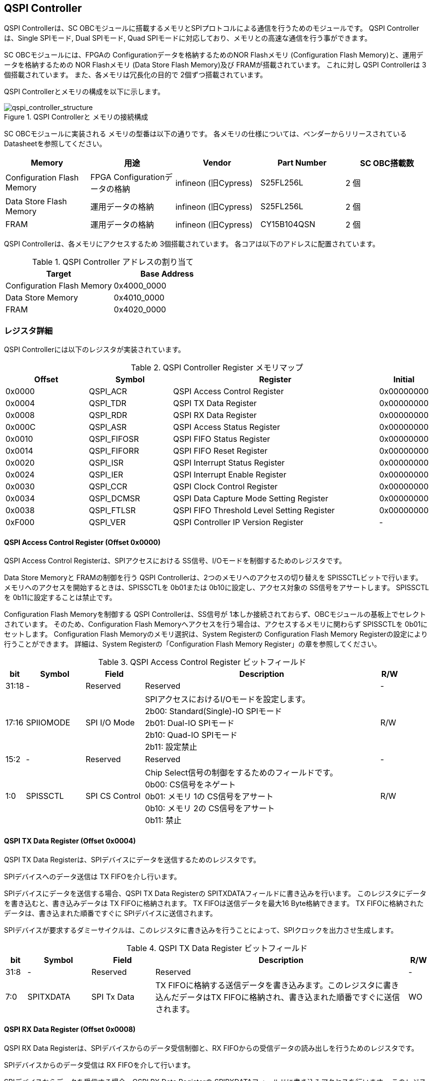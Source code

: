 == QSPI Controller

QSPI Controllerは、SC OBCモジュールに搭載するメモリとSPIプロトコルによる通信を行うためのモジュールです。
QSPI Controllerは、Single SPIモード, Dual SPIモード, Quad SPIモードに対応しており、メモリとの高速な通信を行う事ができます。

SC OBCモジュールには、FPGAの Configurationデータを格納するためのNOR Flashメモリ (Configuration Flash Memory)と、運用データを格納するための NOR Flashメモリ (Data Store Flash Memory)及び FRAMが搭載されています。
これに対し QSPI Controllerは 3個搭載されています。
また、各メモリは冗長化の目的で 2個ずつ搭載されています。

QSPI Controllerとメモリの構成を以下に示します。

.QSPI Controllerと メモリの接続構成
image::qspi_controller_structure.png[qspi_controller_structure]

SC OBCモジュールに実装される メモリの型番は以下の通りです。
各メモリの仕様については、ベンダーからリリースされている Datasheetを参照してください。

[cols=",,,,",options="header",]
|===
|Memory                     |用途                           |Vendor               |Part Number |SC OBC搭載数
|Configuration Flash Memory |FPGA Configurationデータの格納 |infineon (旧Cypress) |S25FL256L   |2 個
|Data Store Flash Memory    |運用データの格納               |infineon (旧Cypress) |S25FL256L   |2 個
|FRAM                       |運用データの格納               |infineon (旧Cypress) |CY15B104QSN |2 個
|===

QSPI Controllerは、各メモリにアクセスするため 3個搭載されています。
各コアは以下のアドレスに配置されています。

.QSPI Controller アドレスの割り当て
[cols=",",options="header",]
|===
|Target                     |Base Address
|Configuration Flash Memory |0x4000_0000
|Data Store Memory          |0x4010_0000
|FRAM                       |0x4020_0000
|===

=== レジスタ詳細

QSPI Controllerには以下のレジスタが実装されています。

.QSPI Controller Register メモリマップ
[cols="4,4,10,2",options="header",]
|===
|Offset |Symbol      |Register |Initial
|0x0000 |QSPI_ACR    |QSPI Access Control Register               |0x00000000
|0x0004 |QSPI_TDR    |QSPI TX Data Register                      |0x00000000
|0x0008 |QSPI_RDR    |QSPI RX Data Register                      |0x00000000
|0x000C |QSPI_ASR    |QSPI Access Status Register                |0x00000000
|0x0010 |QSPI_FIFOSR |QSPI FIFO Status Register                  |0x00000000
|0x0014 |QSPI_FIFORR |QSPI FIFO Reset Register                   |0x00000000
|0x0020 |QSPI_ISR    |QSPI Interrupt Status Register             |0x00000000
|0x0024 |QSPI_IER    |QSPI Interrupt Enable Register             |0x00000000
|0x0030 |QSPI_CCR    |QSPI Clock Control Register                |0x00000000
|0x0034 |QSPI_DCMSR  |QSPI Data Capture Mode Setting Register    |0x00000000
|0x0038 |QSPI_FTLSR  |QSPI FIFO Threshold Level Setting Register |0x00000000
|0xF000 |QSPI_VER    |QSPI Controller IP Version Register        |-
|===

==== QSPI Access Control Register (Offset 0x0000)

QSPI Access Control Registerは、SPIアクセスにおける SS信号、I/Oモードを制御するためのレジスタです。

Data Store Memoryと FRAMの制御を行う QSPI Controllerは、2つのメモリへのアクセスの切り替えを SPISSCTLビットで行います。
メモリへのアクセスを開始するときは、SPISSCTLを 0b01または 0b10に設定し、アクセス対象の SS信号をアサートします。
SPISSCTLを 0b11に設定することは禁止です。

Configuration Flash Memoryを制御する QSPI Controllerは、SS信号が 1本しか接続されておらず、OBCモジュールの基板上でセレクトされています。
そのため、Configuration Flash Memoryへアクセスを行う場合は、アクセスするメモリに関わらず SPISSCTLを 0b01にセットします。
Configuration Flash Memoryのメモリ選択は、System Registerの Configuration Flash Memory Registerの設定により行うことができます。
詳細は、System Registerの「Configuration Flash Memory Register」の章を参照してください。

.QSPI Access Control Register ビットフィールド
[cols="1,3,3,12,1",options="header",]
|===
|bit   |Symbol    |Field          |Description |R/W
|31:18 |-         |Reserved       |Reserved    |-
|17:16 |SPIIOMODE |SPI I/O Mode   |SPIアクセスにおけるI/Oモードを設定します。 +
                               2b00: Standard(Single)-IO SPIモード +
                               2b01: Dual-IO SPIモード +
                               2b10: Quad-IO SPIモード +
                               2b11: 設定禁止                                  |R/W
|15:2  |-         |Reserved       |Reserved                                        |-
|1:0   |SPISSCTL  |SPI CS Control |Chip Select信号の制御をするためのフィールドです。 +
                               0b00: CS信号をネゲート +
                               0b01: メモリ 1の CS信号をアサート +
                               0b10: メモリ 2の CS信号をアサート +
                               0b11: 禁止                                      |R/W
|===

==== QSPI TX Data Register (Offset 0x0004)

QSPI TX Data
Registerは、SPIデバイスにデータを送信するためのレジスタです。

SPIデバイスへのデータ送信は TX FIFOを介し行います。

SPIデバイスにデータを送信する場合、QSPI TX Data Registerの SPITXDATAフィールドに書き込みを行います。
このレジスタにデータを書き込むと、書き込みデータは TX FIFOに格納されます。 TX FIFOは送信データを最大16 Byte格納できます。
TX FIFOに格納されたデータは、書き込まれた順番ですぐに SPIデバイスに送信されます。

SPIデバイスが要求するダミーサイクルは、このレジスタに書き込みを行うことによって、SPIクロックを出力させ生成します。

.QSPI TX Data Register ビットフィールド
[cols="1,3,3,12,1",options="header",]
|===
|bit  |Symbol    |Field       |Description                                                                                                                          |R/W
|31:8 |-         |Reserved    |Reserved                                                                                                                             |-
|7:0  |SPITXDATA |SPI Tx Data |TX FIFOに格納する送信データを書き込みます。このレジスタに書き込んだデータはTX FIFOに格納され、書き込まれた順番ですぐに送信されます。 |WO
|===

==== QSPI RX Data Register (Offset 0x0008)

QSPI RX Data Registerは、SPIデバイスからのデータ受信制御と、RX FIFOからの受信データの読み出しを行うためのレジスタです。

SPIデバイスからのデータ受信は RX FIFOを介して行います。

SPIデバイスからデータを受信する場合、QSPI RX Data Registerの SPIRXDATAフィールドに書き込みアクセスを行います。
このレジスタに書き込む値は何も影響しません。
SPIRXDATAビットの書き込みが行われると、SPIデバイスに対し SPIクロックが送信され、SPIデバイスはそのクロックに同期しデータを出力します。
SPIデバイスの出力データは、RX FIFOに格納されます。
RX FIFOは 最大 16 Byteのデータを格納する事ができます。

RX FIFOに格納されたデータを読み出す場合、QSPI RX Data Registerの SPIRXDATAフィールドに読み出しアクセスを行います。
データは SPIデバイスから出力された順に読み出されます。

QSPI Data Capture Mode Setting Registerの DTCAPTビットが"1" にセットされている時、SPIRXDATAフィールドの書き込み時だけではなく、QSPI TX Data Registerの書き込み時も、RX FIFOにデータが格納されます。
この時 RX FIFOに格納されているデータは SPITXDATAに書き込んだデータ (SPIに出力されているデータ)となります。

.QSPI RX Data Register ビットフィールド
[cols="1,3,3,12,1",options="header",]
|===
|bit  |Symbol    |Field       |Description                                                                                                                                                          |R/W
|31:8 |-         |Reserved    |Reserved                                                                                                                                                             |-
|7:0  |SPIRXDATA |SPI Rx Data |このレジスタへの書き込み時は、SPIクロックを送信しデバイスからのデータ受信を行います。このレジスタの読み出し時は、RX FIFOに格納されたデータが古い順に読み出されます。 |R/W
|===

==== QSPI Access Status Register (Offset 0x000C)

QSPI Access Status Registerは、QSPI Controllerの実行ステータスを確認するためのレジスタです。

QSPI Controllerは、QSPI TX Data Registerへの書き込み、QSPI Rx Data Registerへの書き込み、QSPI Access Control Registerの SPI SS Controlレジスタの書き込み時に Busy状態となり、SPIが未使用状態になると Idle状態に戻ります。

.QSPI Access Status Register ビットフィールド
[cols="1,3,3,12,1",options="header",]
|===
|bit  |Symbol  |Field           |Description                                  |R/W
|31:1 |-       |Reserved        |Reserved                                     |-
|0    |SPIBUSY |SPI Status Busy |QSPI Controllerの実行ステータスを表示します。 +
0: Idle状態 +
1: Busy状態 |RO
|===

==== QSPI FIFO Status Register (Offset 0x0010)

QSPI FIFO Status Registerは、TX FIFO/RX FIFOの状態を示すレジスタです。

.QSPI FIFO Status Register ビットフィールド
[cols="1,3,3,12,1",options="header",]
|===
|bit   |Symbol    |Field            |Description                                           |R/W
|31:21 |-         |Reserved         |Reserved                                              |-
|20:16 |TXFIFOCAP |TX FIFO Capacity |TX FIFOに格納されているデータ量を示すフィールドです。 |RO
|15:5  |-         |Reserved         |Reserved                                              |-
|4:0   |RXFIFOCAP |RX FIFO Capacity |RX FIFOに格納されているデータ量を示すフィールドです。 |RO
|===

==== QSPI FIFO Reset Register (Offset 0x0014)

QSPI FIFO Reset Registerは、TX FIFO/RX FIFOのリセット制御(データ消去)を行うためのレジスタです。
何らかの理由によりFIFOのクリアを行いたい場合にこのレジスタを使用します。

.QSPI FIFO Reset Register ビットフィールド
[cols="1,3,3,12,1",options="header",]
|===
|bit   |Symbol    |Field         |Description                                                          |R/W
|31:17 |-         |Reserved      |Reserved                                                             |-
|16    |TXFIFORST |TX FIFO Reset |本ビットに1をセットすると、TX FIFOがクリアされデータが消去されます。 |WO
|15:1  |-         |Reserved      |Reserved                                                             |-
|0     |RXFIFORST |RX FIFO Reset |本ビットに1をセットすると、RX FIFOがクリアされデータが消去されます。 |WO
|===

==== QSPI Interrupt Status Register (Offset: 0x0020)

QSPI Interrupt Status Registerは、QSPI Controllerの割り込みステータスレジスタです。
全ての割り込みビットは ”1"をセットするとクリアする事ができます。

.QSPI Interrupt Status Register ビットフィールド
[cols="1,3,3,12,1",options="header",]
|===
|bit   |Symbol    |Field                   |Description                                                                                                                                      |R/W
|31:27 |-         |Reserved                |Reserved                                                                                                                                         |-
|26    |TXFIFOUTH |TX FIFO Under Threshold |TX FIFOに格納されたデータが設定した閾値を下回った事を示すビットです。
                                       TX FIFOに格納されるデータ量が QSPI FIFO Threshold Level Setting Registerの TXFIFOUTHLフィールドよりも少なくなった場合に本ビットがセットされます。|R/WC
|25    |TXFIFOOVF |TX FIFO Overflow        |TX FIFOの Overflowが発生したことを示すビットです。TX FIFOが Fullの状態で QSPI TX Data Registerに書き込みを行うと本ビットがセットされます。       |R/WC
|24    |TXFIFOUDF |TX FIFO Underflow       |TX FIFOの Underflowが発生したことを示すビットです。
                                       この割り込みは通常の状態で発生する事はありません。この割り込みが発生した場合は、本モジュールをリセットしてください。                             |R/WC
|23:19 |-         |Reserved                |Reserved                                                                                                                                         |-
|18    |RXFIFOOTH |RX FIFO Over Threshold  |RX FIFOに格納されたデータが設定した閾値を上回った事を示すビットです。
                                       RX FIFOに格納されるデータ量が QSPI FIFO Threshold Level Setting Registerの RXFIFOOTHLフィールドよりも多くなった場合に本ビットがセットされます。  |R/WC
|17    |RXFIFOOVF |RX FIFO Overflow        |RX FIFOの Overflowが発生したことを示すビットです。RX FIFOが Fullの状態でデータ受信を行うと本ビットがセットされます。 |R/WC
|16    |RXFIFOUDF |RX FIFO Underflow       |RX FIFOの Underflowが発生したことを示すビットです。RX FIFOが Emptyの状態で QSPI RX Data Registerの読み出しを行うと本ビットがセットされます。     |R/WC
|15:1  |-         |Reserved                |Reserved                                                                                                                                         |-
|0     |SPICTRLDN |SPI Control Done        |SPI制御が完了した事を示すビットです。
                                       QSPI Controllerの実行ステータス(QSPI Access Status Register: SPI Status Busyビット)が BusyからIdleに変化した時、本ビットが 1にセットされます。   |R/WC
|===

==== QSPI Interrupt Enable Register (Offset: 0x0024)

QSPI Interrupt Enable Registerは、QSPI Controllerの割り込みイベントを割り込み信号に通知する設定を行うためのレジスタです。

.QSPI Interrupt Enable Register ビットフィールド
[cols="1,3,3,12,1",options="header",]
|===
|bit   |Symbol       |Field                          |Description                                                                  |R/W
|31:27 |-            |Reserved                       |Reserved                                                                     |-
|26    |TXFIFOUTHEMB |TX FIFO Under Threshold Enable |TXFIFOUTHイベントが発生した時に割り込み信号を発生させるかどうかを設定します。|R/W
|25    |TXFIFOOVFEMB |TX FIFO Overflow Enable        |TXFIFOOVFイベントが発生した時に割り込み信号を発生させるかどうかを設定します。|R/W
|24    |TXFIFOUDFEMB |TX FIFO Underflow Enable       |TXFIFOUDFイベントが発生した時に割り込み信号を発生させるかどうかを設定します。|R/W
|23:19 |-            |Reserved                       |Reserved                                                                     |-
|18    |RXFIFOOTHEMB |RX FIFO Over Threshold Enable  |RXFIFOOTHイベントが発生した時に割り込み信号を発生させるかどうかを設定します。|R/W
|17    |RXFIFOOVFEMB |RX FIFO Overflow Enable        |RXFIFOOVFイベントが発生した時に割り込み信号を発生させるかどうかを設定します。|R/W
|16    |RXFIFOUDFEMB |RX FIFO Underflow Enable       |RXFIFOUDFイベントが発生した時に割り込み信号を発生させるかどうかを設定します。|R/W
|15:1  |-            |Reserved                       |Reserved |-
|0     |SPIBUSYDNEMB |SPI Status Busy Done Enable    |SPIBUSYDNイベントが発生した時に割り込み信号を発生させるかどうかを設定します。|R/W
|===

==== QSPI Clock Control Register (Offset 0x0030)

QSPI Clock Control
Registerは、SPIクロックの周波数、極性、位相設定を制御するためのレジスタです。

.QSPI Clock Control Register ビットフィールド
[cols="1,3,3,12,1",options="header",]
|===
|bit   |Symbol |Field              |Description                                                                                         |R/W
|31:21 |-      |Reserved           |Reserved                                                                                            |-
|20    |SCKPOL |SPI Clock Polarity |SPIクロックのクロック極性(CPOL)を設定します。 +
                                0: Idle時のクロックを Low Levelとする +
                                1: Idle時のクロックを High Levelとする                                                              |R/W
|19:17 |-      |Reserved           |Reserved |-
|16    |SCKPHA |SPI Clock Phase    |SPIクロックのクロック位相(CPHA)を設定します。 +
                                0: Data sampling: Rise Edge / Data Shift: Fall Edge +
                                1: Data sampling: Fall Edge / Data Shift: Rise Edge                                                 |R/W
|15:12 |-      |Reserved           |Reserved                                                                                                                                                     |-
|11:0  |SCKDIV |SPI Clock Divide   |システムクロックに対するSPIクロックの分周数を設定します。
                                本フィールドに0(最小値)をセットした場合、SPI Clockはシステムクロックを2分周した周波数で動作します。 |R/W
|===

SPIクロックの周波数(fSCLK)は、システムクロック(fSYS)と SCKDIVの設定により以下のように計算されます。

[stem]
++++
fSCLK[MHz] = \frac{fSYS[MHz]}{2(SCKDIV+1)}
++++

==== QSPI Data Capture Mode Setting Register (Offset 0x0034)

QSPI Data Capture Mode Setting Registerは、RX FIFOにデータを取り込む条件を設定するためのレジスタです。
このレジスタをセットすることで、QSPI RX Data Registerへの書き込みアクセスを行った時だけではなく、QSPI TX Data Registerへの書き込みを行った時もデータの取り込みを行う事ができます。
これにより SPIデバイスへの「送信フェーズ」「ダミーフェーズ」を含めた全てのフェーズのデータを取り込むことができます。

.QSPI Data Capture Mode Setting Register ビットフィールド
[cols="1,3,3,12,1",options="header",]
|===
|bit  |Symbol |Field        |Description                                                        |R/W
|31:1 |-      |Reserved     |Reserved                                                           |-
|0    |DTCAPT |Data Capture |RX FIFOにデータを取り込む条件を設定します。 +
                          0: QSPI RX Data Registerの書き込み時のみ +
                          1: QSPI TX Data Registerと QSPI RX Data Registerの両方の書き込み時 |R/W
|===

==== QSPI FIFO Threshold Level Setting Register (Offset 0x0038)

QSPI FIFO Threshold Level Setting Registerは、TX FIFO/RX FIFOのデータ量に応じた割り込み出力を行うための設定レジスタです。

.QSPI FIFO Threshold Level Setting Register ビットフィールド
[cols="1,3,3,12,1",options="header",]
|===
|bit   |Symbol     |Field                         |Description                                                                                |R/W
|31:21 |-          |Reserved                      |Reserved                                                                                   |-
|20:16 |TXFIFOUTHL |TX FIFO Under Threshold Level |TXFIFOUTH割り込みを発生させる TX FIFOのデータ格納量の閾値を設定するためのフィールドです。
                                             本フィールドに 0または最大値を設定した場合 TXFIFOUTHは無効となり、割り込みは発生しません。 |R/W
|15:5  |-          |Reserved                      |Reserved                                                                                   |-
|4:0   |RXFIFOOTHL |RX FIFO Over Threshold Level  |RXFIFOOTH割り込みを発生させる RX FIFOのデータ格納料の閾値を設定するためのフィールドです。
                                             本フィールドに 0または最大値を設定した場合 RXFIFOOTHは無効となり、割り込みは発生しません。 |R/W
|===

==== QSPI Controller IP Version Register (Offset: 0xF000)

QSPI Controller IPコアバージョンの管理レジスタです。

.QSPI Controller IP Version Register ビットフィールド
[cols="1,3,3,12,1",options="header",]
|===
|bit   |Symbol |Field                            |Description                              |R/W
|31:24 |MAJVER |QSPI Controller IP Major Version |QSPI ControllerコアのMajor Versionです。 |RO
|23:16 |MINVER |QSPI Controller IP Minor Version |QSPI ControllerコアのMinor Versionです。 |RO
|15:0  |PATVER |QSPI Controller IP Patch Version |QSPI ControllerコアのPatch Versionです。 |RO
|===

=== QSPIアクセス手順

この章では、Infineon製Flash Memory 「S25FL256L」を例に、QSPI Controllerによる Flashメモリの書き込み、読み出しを行うための手順を説明します。

==== データ書き込み操作手順例

本章では、Quad Page ProgramコマンドによるFlash Memoryへのデータ書き込みの手順を説明します。
CPOL=0、CPHA=0に設定した時のSPI Interface波形と手順を以下に示します。

.Quad Page Program アクセス波形
image::quad_page_program_acc_seq.png[quad_page_program_acc_seq]

以下の手順は、メモリ 1にアクセスする場合のレジスタ設定例を示しています。
Configuration Flash Memoryを除き、メモリ 2にアクセスする場合は、QSPI Access Control Registerの SPISSCTLを 0x01から 0x02に置き換えて下さい。

A::
  QSPI Access Control Registerを設定します。
  SPI I/O Modeは Standard(Single)-IO SPIモード、SPI SS Controlは"1"とするため、0x00000001を書き込みます。
  書き込み後、SPI_CS信号がアクティブ状態(Low level)に変化します。
B::
  QSPI TX Data Registerに 1 ByteのInstruction(Quad Page Program: 0x32)と 3 Byteの Addressを書き込みます。 QSPI TX Data Registerに書き込まれたデータからSPIデバイスに順次送信されます。
C::
  Bで書き込んだ全てのデータの送信完了後に、QSPI Access Control Registerに0x00020001を書き込み、SPI I/O ModeをQuad-IO SPIモードに変更します。
D::
  Flash MemoryへのWriteデータをQSPI TX Data Registerに書き込み、データ送信を行います。
  TX FIFOは送信するデータを最大16Byteまで格納することができます。
  TX FIFOの容量を超えるサイズのデータを送信する場合は、TX FIFOが OverflowしないようQSPI TX Data Registerへの書き込み間隔を調整する必要があります。
  TX_FIFOのデータ格納量のステータスは、QSPI FIFO Status RegisterやTX_FIFO関連の割り込み要因により確認することができます。
E::
  Dで書き込んだ全てのデータの送信完了後に、QSPI Access Control Registerに0x0000_0000を書き込みSPICS信号をインアクティブ状態(High level)に変化させ、SPIアクセスを終了します。

CからD時の遷移を除いた全てのフェーズの切り替わりには、QSPI Controllerの実行ステータスを確認し、必ずIdle状態となってから次の操作を実行する必要があります。
実行ステータスの確認方法は以下の2通りがあります。

* QSPI Access Status Registerの監視
* SPICTRLDN割り込みの検出

QSPI Controllerの実行ステータスがBusyの状態で次の操作が実行された場合、SPIアクセスは不適切なフォーマットで転送される可能性があります。

==== データ読み出し操作手順例

本章では、Quad I/O ReadコマンドによるFlash Memoryからのデータ読み出しの手順を説明します。
CPOL=0、CPHA=0に設定した時のSPI Interfaceの波形と手順を以下に示します。

.Quad I/O Read アクセス波形
image::quad_io_read_acc_seq.png[quad_io_read_acc_seq]

以下の手順は、メモリ 1にアクセスする場合のレジスタ設定例を示しています。
Configuration Flash Memoryを除き、メモリ 2にアクセスする場合は、QSPI Access Control Registerの SPISSCTLを 0x01から 0x02に置き換えて下さい。

A::
  QSPI Access Control Registerを設定します。
  SPI I/O ModeはStandard(Single)-IO SPIモード、SPI SS Controlは1とするため、0x00000001を書き込みます。
  書き込み後、SPI_CS信号がアクティブ状態 (Low level)に変化します。
B::
  QSPI TX Data Registerに 1 ByteのInstruction(Quad I/O Read:0xEB)を書き込みます。
C::
  Bで書き込んだデータの送信完了後に、QSPI Access Control Registerに0x00020001を書き込み、SPI I/O ModeをQuad-IO SPIモードに変更します。
D::
  QSPI TX Data Registerに 3 Byteの Address、1 Byteの Modeを 1 Byte単位で書き込み、TX FIFOに格納します。
  QSPI TX Data Registerに書き込まれたデータからSPIデバイスに順次送信されます。
  続けて、QSPI RX Data Registerに 4 Byte分の書き込みを行います。
  この操作を行うことで、8 Cycleのダミーサイクル区間で IO信号を入力モードにして SPIクロックを駆動します。
E::
  QSPI RX Data Registerの読み出しを 4 Byte分行い、ダミーサイクル区間に RX FIFOに格納されたデータの読み出しを行います。
  ダミーサイクル区間に格納されたデータは全て無効なデータであるため破棄してください。
  4 Byte分全ての無効データの読み出しを行った後に、 QSPI RX Data Registerに書き込みを行い Flash Memoryからの Readデータを RX FIFOに格納します。
  受信データはQSPI RX Data Registerを読み出すことにより受信順に取得されます。
  RX FIFOは受信したデータを最大16Byteまで格納できます。
  RX FIFOの容量を超えるサイズのデータを受信する場合は、RX FIFOが OverflowしないようQSPI TX Data Registerの書き込みと読み出しの順序を考慮する必要があります。
  RX_FIFOのデータ格納量のステータスは、QSPI FIFO Status RegisterやRX_FIFO関連の割り込み要因により確認することができます。
F::
  Eで受信した全てのデータ読み出しの完了後に、QSPI Access Control Registerに0x00000000を書き込みSPI_CS信号をインアクティブ状態 (High level)に変化させ、SPIアクセスを終了します。

Data Write Operation時と同様、CからD時を除いた全てのフェーズの切り替わり時には、QSPI Controllerの実行ステータスを確認し、必ずIdle状態となってから次の操作を実行する必要があります。
